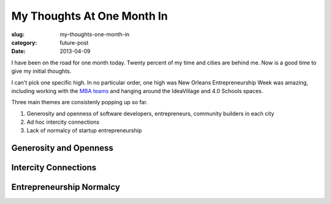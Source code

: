 My Thoughts At One Month In
===========================

:slug: my-thoughts-one-month-in
:category: future-post
:date: 2013-04-09


I have been on the road for one month today. Twenty percent of my time and
cities are behind me. Now is a good time to give my initial thoughts.

I can't pick one specific high. In no particular order, one high was 
New Orleans Entrepreneurship Week was amazing, including working with the 
`MBA teams <../noew-ideacorps-pitch-challenge.html>`_ 
and hanging around the IdeaVillage and 4.0 Schools spaces. 

Three main themes are consistenly popping up so far. 

1. Generosity and openness of software developers, entrepreneurs, community
   builders in each city

2. Ad hoc intercity connections

3. Lack of normalcy of startup entrepreneurship


Generosity and Openness
-----------------------



Intercity Connections
---------------------


Entrepreneurship Normalcy
-------------------------



